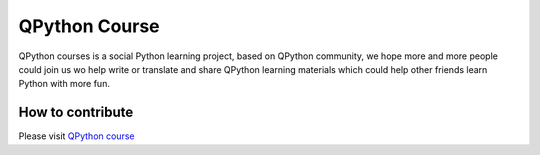 QPython Course
===============================
QPython courses is a social Python learning project, based on QPython community, we hope more and more people could join us wo help write or translate and share QPython learning materials which could help other friends learn Python with more fun.


How to contribute
-----------------
Please visit `QPython course <https://github.com/qpython-android/course>`_
